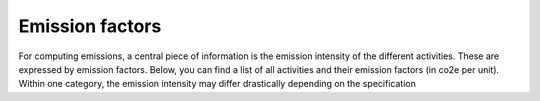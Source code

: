 
Emission factors
================

For computing emissions, a central piece of information is the emission intensity of the different activities.
These are expressed by emission factors.
Below, you can find a list of all activities and their emission factors (in co2e per unit).
Within one category, the emission intensity may differ drastically depending on the specification

.. csv-table:: Conversion factors heating
    :file: ../../data/emission_factors.csv
    :header-rows: 1
    :stub-columns: 2
